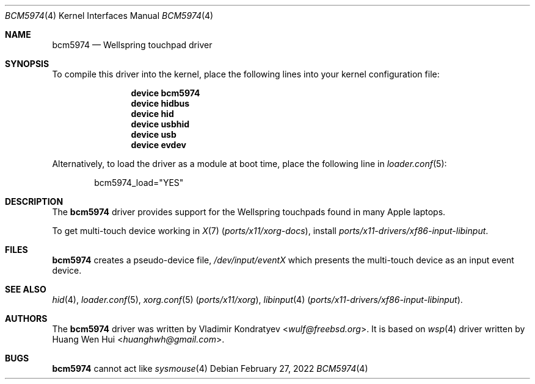 .\" Copyright (c) 2022 Vladimir Kondratyev <wulf@freebsd.org>
.\" All rights reserved.
.\"
.\" Redistribution and use in source and binary forms, with or without
.\" modification, are permitted provided that the following conditions
.\" are met:
.\" 1. Redistributions of source code must retain the above copyright
.\"    notice, this list of conditions and the following disclaimer.
.\" 2. Redistributions in binary form must reproduce the above copyright
.\"    notice, this list of conditions and the following disclaimer in the
.\"    documentation and/or other materials provided with the distribution.
.\"
.\" THIS SOFTWARE IS PROVIDED BY THE AUTHOR AND CONTRIBUTORS ``AS IS'' AND
.\" ANY EXPRESS OR IMPLIED WARRANTIES, INCLUDING, BUT NOT LIMITED TO, THE
.\" IMPLIED WARRANTIES OF MERCHANTABILITY AND FITNESS FOR A PARTICULAR PURPOSE
.\" ARE DISCLAIMED.  IN NO EVENT SHALL THE AUTHOR OR CONTRIBUTORS BE LIABLE
.\" FOR ANY DIRECT, INDIRECT, INCIDENTAL, SPECIAL, EXEMPLARY, OR CONSEQUENTIAL
.\" DAMAGES (INCLUDING, BUT NOT LIMITED TO, PROCUREMENT OF SUBSTITUTE GOODS
.\" OR SERVICES; LOSS OF USE, DATA, OR PROFITS; OR BUSINESS INTERRUPTION)
.\" HOWEVER CAUSED AND ON ANY THEORY OF LIABILITY, WHETHER IN CONTRACT, STRICT
.\" LIABILITY, OR TORT (INCLUDING NEGLIGENCE OR OTHERWISE) ARISING IN ANY WAY
.\" OUT OF THE USE OF THIS SOFTWARE, EVEN IF ADVISED OF THE POSSIBILITY OF
.\" SUCH DAMAGE.
.\"
.\" $NQC$
.\"
.Dd February 27, 2022
.Dt BCM5974 4
.Os
.Sh NAME
.Nm bcm5974
.Nd Wellspring touchpad driver
.Sh SYNOPSIS
To compile this driver into the kernel, place the following lines into
your kernel configuration file:
.Bd -ragged -offset indent
.Cd "device bcm5974"
.Cd "device hidbus"
.Cd "device hid"
.Cd "device usbhid"
.Cd "device usb"
.Cd "device evdev"

.Ed
.Pp
Alternatively, to load the driver as a
module at boot time, place the following line in
.Xr loader.conf 5 :
.Bd -literal -offset indent
bcm5974_load="YES"
.Ed
.Sh DESCRIPTION
The
.Nm
driver provides support for the Wellspring touchpads found in many Apple
laptops.
.Pp
To get multi-touch device working in
.Xr X 7 Pq Pa ports/x11/xorg-docs ,
install
.Pa ports/x11-drivers/xf86-input-libinput .
.Sh FILES
.Nm
creates a pseudo-device file,
.Pa /dev/input/eventX
which presents the multi-touch device as an input event device.
.Sh SEE ALSO
.Xr hid 4 ,
.Xr loader.conf 5 ,
.Xr xorg.conf 5 Pq Pa ports/x11/xorg ,
.Xr libinput 4 Pq Pa ports/x11-drivers/xf86-input-libinput .
.Sh AUTHORS
.An -nosplit
The
.Nm
driver was written by
.An Vladimir Kondratyev Aq Mt wulf@freebsd.org .
It is based on
.Xr wsp 4
driver written by
.An Huang Wen Hui Aq Mt huanghwh@gmail.com .
.Sh BUGS
.Nm
cannot act like
.Xr sysmouse 4

